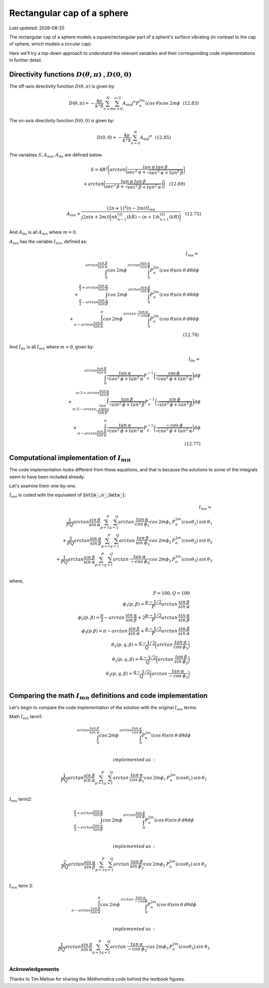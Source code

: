 Rectangular cap of a sphere
===========================

.. |Amn| replace:: :math:`A_{mn}`
.. |A0n| replace:: :math:`A_{0n}`
.. |Imn| replace:: :math:`I_{mn}`
.. |I0n| replace:: :math:`I_{0n}`
.. |dthetaphi| replace:: :math:`D(\theta,\pi)`
.. |d00| replace:: :math:`D(0,0)`
.. |date| date::

`Last updated`: |date|

The rectangular cap of a sphere models a square/rectangular part of a sphere's surface
vibrating (in contrast to the cap of  sphere, which models a circular cap). 

Here we'll try a top-down approach to understand the relevant variables and their corresponding code implementations in further detail. 

Directivity functions |dthetaphi| , |d00|
~~~~~~~~~~~~~~~~~~~~~~~~~~~~~~~~~~~~~~~~~
The off-axis directivity function |dthetaphi| is given by: 

.. math::
         
    D(\theta,\pi) = -\frac{4\pi}{k^{2}S}\sum^{N}_{n=0}\sum^{n/2}_{m=0}A_{mn}j^{n}P^{2m}_{n}(cos \:\theta)cos\:2m\phi \:\:\: (12.83)

The on-axis directivity function |d00| is given by: 

.. math::

    D(0,0) = -\frac{4\pi}{k^{2}S}\sum^{N}_{n=0}A_{0n}j^{n} \:\:\: (12.85)

The variables :math:`S, A_{mn}, A_{0n}` are defined below. 

.. math::

    S = 4R^{2}\Bigg(arctan\bigg(\frac{tan\:\alpha\:tan\:\beta}{sec^2\:\alpha + \sqrt{sec^{2}\:\alpha + tan^{2}\:\beta}}\bigg) \\ + arctan\bigg(\frac{tan\:\alpha\:tan\:\beta}{sec^2\:\beta + \sqrt{sec^{2}\:\beta + tan^{2}\:\alpha}}\bigg)\Bigg) \quad (12.69) \\
    \\ 

    A_{mn} = \frac{(2n+1)^2(n-2m)!I_{mn}}{j2\pi(n+2m)!\bigg(nh^{(2)}_{n-1}(kR) - (n+1)h^{(2)}_{n+1}(kR)\bigg)} \quad (12.75)

And |A0n| is all |Amn| where :math:`m=0`. 

|Amn| has the variable |Imn|, defined as: 

.. math::
    
    I_{mn} = \\
    \int^{arctan\frac{tan\:\beta}{tan\:\alpha}}_{0} cos\:2m\phi\:\int^{arctan\frac{tan\:\alpha}{cos\:\phi}}_{0} P^{2m}_{n}(cos\:\theta)sin\:\theta\:d\theta d\phi \\ 
    + \int^{\frac{\pi}{2}+arctan\frac{tan\:\alpha}{tan\:\beta}}_{\frac{\pi}{2}-arctan\frac{tan\:\alpha}{tan\:\beta}} cos\:2m\phi \:\int^{arctan\frac{tan\:\beta}{sin\:\phi}}_{0} P^{2m}_{n}(cos\:\theta)sin\:\theta\:d\theta d\phi  \\
    + \int^{\pi}_{\pi-arctan \frac{tan\:\beta}{tan\:\alpha}} cos\:2m\phi\:\int^{arctan\:\frac{tan\:\alpha}{-cos\phi}}_{0} P^{2m}_{n}(cos\:\theta)sin\:\theta\:d\theta d\phi \\
    \quad (12.76)

And |I0n| is all |Imn| where :math:`m=0`, given by: 

.. math::
    
    I_{0n} = \\
    \int^{arctan \frac{tan\:\beta}{tan\:\alpha}}_{0} \frac{tan\:\alpha}{\sqrt{cos^{2}\:\phi + tan^{2}\:\alpha}}
    P^{-1}_{n}\bigg(\frac{\cos\:\phi}{\sqrt{cos^{2}\:\phi + tan^{2}\:\alpha}}\bigg)d\phi \\
    + \int^{\pi/2+arctan\frac{tan\:\alpha}{tan\:\beta}}_{\pi/2-arctan\frac{tan\\:alpha}{tan\:\beta}} \frac{tan\:\beta}{\sqrt{sin^{2}\:\phi + tan^{2}\:\beta}}
    P^{-1}_{n}\bigg(\frac{sin\:\phi}{\sqrt{sin^{2}\:\phi + tan^{2}\:\beta}}\bigg)d\phi \\
    + \int^{\pi}_{\pi-arctan\frac{tan\:\beta}{tan\:\alpha}} \frac{tan\:\alpha}{\sqrt{cos^{2}\:\phi + tan^{2}\:\alpha}}
    P^{-1}_{n}\bigg(\frac{-cos\:\phi}{\sqrt{cos^{2}\:\phi + tan^{2}\:\alpha}}\bigg)d\phi \\
    \quad (12.77)


Computational implementation of |Imn|
~~~~~~~~~~~~~~~~~~~~~~~~~~~~~~~~~~~~~
The code implementation looks different from these equations, and that is because the solutions to some of the integrals seem to 
have been included already. 

Let's examine them one-by-one. 


|Imn| is coded with the equivalent of :code:`Int[m_,n_,beta_]`:

.. math::

    I_{mn} = \\
    \frac{1}{PQ}arctan\frac{sin\:\beta}{sin\:\alpha}\sum^{P}_{p=1}\sum^{Q}_{q=1}arctan\:\frac{tan\:\alpha}{cos\:\phi_{1}}cos\:2m\phi_{1}\:P^{2m}_{n}(cos\theta_{1})\:sin\:\theta_{1} \\
    + \frac{2}{PQ}arctan\frac{sin\:\alpha}{sin\:\beta}\sum^{P}_{p=1}\sum^{Q}_{q=1}arctan\:\frac{tan\:\beta}{sin\:\phi_{2}}cos\:2m\phi_{2}\:P^{2m}_{n}(cos\theta_{2})\:sin\:\theta_{2} \\
    + \frac{1}{PQ}arctan\frac{sin\:\beta}{sin\:\alpha}\sum^{P}_{p=1}\sum^{Q}_{q=1}arctan\:\frac{tan\:\alpha}{-cos\:\phi_{3}}cos\:2m\phi_{3}\:P^{2m}_{n}(cos\theta_{3})\:sin\:\theta_{3} \\

where,

.. math::
    P=100, Q=100 \\
    \phi_{1}(p,\beta) = \frac{p-1/2}{P}arctan\:\frac{sin\:\beta}{sin\:\alpha} \\
    \phi_{2}(p,\beta) = \frac{\pi}{2} - arctan\:\frac{sin\:\alpha}{sin\:\beta} + 2\frac{p-1/2}{P}arctan\:\frac{sin\:\alpha}{sin\:\beta} \\
    \phi_{3}(p.\beta) = \pi - arctan\:\frac{sin\:\beta}{sin\:\alpha} + \frac{p-1/2}{P}arctan\:\frac{sin\:\beta}{sin\:\alpha} \\
    \theta_{1}(p,q,\beta) = \frac{q-1/2}{Q}\bigg(arctan\:\frac{tan\:\alpha}{cos\:\phi_{1}} \bigg) \\
    \theta_{2}(p,q,\beta) = \frac{q-1/2}{Q}\bigg(arctan\:\frac{tan\:\beta}{sin\:\phi_{2}} \bigg) \\
    \theta_{3}(p,q,\beta) = \frac{q-1/2}{Q}\bigg(arctan\:\frac{tan\:\alpha}{-cos\:\phi_{3}} \bigg) \\

Comparing the math |Imn| definitions and code implementation
~~~~~~~~~~~~~~~~~~~~~~~~~~~~~~~~~~~~~~~~~~~~~~~~~~~~~~~~~~~~

Let's begin to compare the code implementation of the solution with the original |Imn| terms:

Math |Imn| term1:

.. math::

    \int^{arctan\frac{tan\:\beta}{tan\:\alpha}}_{0} cos\:2m\phi\:\int^{arctan\frac{tan\:\alpha}{cos\:\phi}}_{0} P^{2m}_{n}(cos\:\theta)sin\:\theta\:d\theta d\phi \\ 
    
    implemented\:as\: :

    \frac{1}{PQ}arctan\frac{sin\:\beta}{sin\:\alpha}\sum^{P}_{p=1}\sum^{Q}_{q=1}arctan\:\frac{tan\:\alpha}{cos\:\phi_{1}}cos\:2m\phi_{1}\:P^{2m}_{n}(cos\theta_{1})\:sin\:\theta_{1} \\

|Imn| term2:

.. math::

    \int^{\frac{\pi}{2}+arctan\frac{tan\:\alpha}{tan\:\beta}}_{\frac{\pi}{2}-arctan\frac{tan\:\alpha}{tan\:\beta}} cos\:2m\phi \:\int^{arctan\frac{tan\:\beta}{sin\:\phi}}_{0} P^{2m}_{n}(cos\:\theta)sin\:\theta\:d\theta d\phi  \\    
    
    implemented\:as\: :

    \frac{2}{PQ}arctan\frac{sin\:\alpha}{sin\:\beta}\sum^{P}_{p=1}\sum^{Q}_{q=1}arctan\:\frac{tan\:\beta}{sin\:\phi_{2}}cos\:2m\phi_{2}\:P^{2m}_{n}(cos\theta_{2})\:sin\:\theta_{2} \\

|Imn| term 3:

.. math::

    \int^{\pi}_{\pi-arctan \frac{tan\:\beta}{tan\:\alpha}} cos\:2m\phi\:\int^{arctan\:\frac{tan\:\alpha}{-cos\phi}}_{0} P^{2m}_{n}(cos\:\theta)sin\:\theta\:d\theta d\phi \\
    
    implemented\:as\: :

     \frac{1}{PQ}arctan\frac{sin\:\beta}{sin\:\alpha}\sum^{P}_{p=1}\sum^{Q}_{q=1}arctan\:\frac{tan\:\alpha}{-cos\:\phi_{3}}cos\:2m\phi_{3}\:P^{2m}_{n}(cos\theta_{3})\:sin\:\theta_{3} \\




Acknowledgements
----------------
Thanks to Tim Mellow for sharing the `Mathematica` code behind the textbook figures. 
